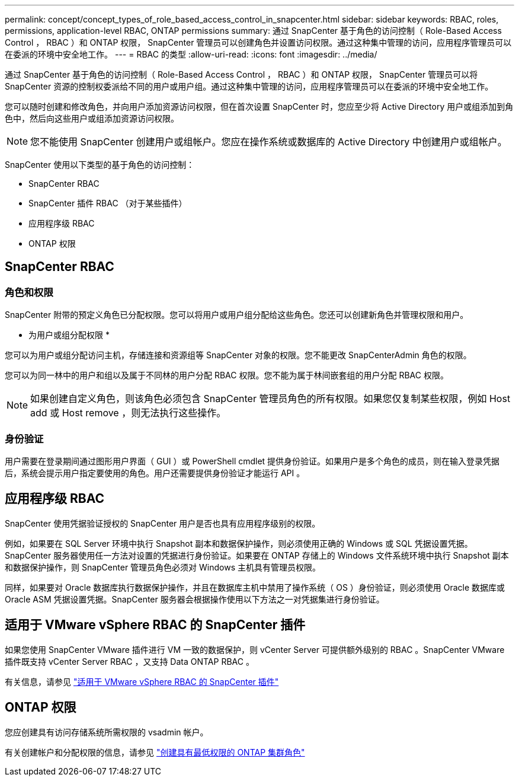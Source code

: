 ---
permalink: concept/concept_types_of_role_based_access_control_in_snapcenter.html 
sidebar: sidebar 
keywords: RBAC, roles, permissions, application-level RBAC, ONTAP permissions 
summary: 通过 SnapCenter 基于角色的访问控制（ Role-Based Access Control ， RBAC ）和 ONTAP 权限， SnapCenter 管理员可以创建角色并设置访问权限。通过这种集中管理的访问，应用程序管理员可以在委派的环境中安全地工作。 
---
= RBAC 的类型
:allow-uri-read: 
:icons: font
:imagesdir: ../media/


[role="lead"]
通过 SnapCenter 基于角色的访问控制（ Role-Based Access Control ， RBAC ）和 ONTAP 权限， SnapCenter 管理员可以将 SnapCenter 资源的控制权委派给不同的用户或用户组。通过这种集中管理的访问，应用程序管理员可以在委派的环境中安全地工作。

您可以随时创建和修改角色，并向用户添加资源访问权限，但在首次设置 SnapCenter 时，您应至少将 Active Directory 用户或组添加到角色中，然后向这些用户或组添加资源访问权限。


NOTE: 您不能使用 SnapCenter 创建用户或组帐户。您应在操作系统或数据库的 Active Directory 中创建用户或组帐户。

SnapCenter 使用以下类型的基于角色的访问控制：

* SnapCenter RBAC
* SnapCenter 插件 RBAC （对于某些插件）
* 应用程序级 RBAC
* ONTAP 权限




== SnapCenter RBAC



=== 角色和权限

SnapCenter 附带的预定义角色已分配权限。您可以将用户或用户组分配给这些角色。您还可以创建新角色并管理权限和用户。

* 为用户或组分配权限 *

您可以为用户或组分配访问主机，存储连接和资源组等 SnapCenter 对象的权限。您不能更改 SnapCenterAdmin 角色的权限。

您可以为同一林中的用户和组以及属于不同林的用户分配 RBAC 权限。您不能为属于林间嵌套组的用户分配 RBAC 权限。


NOTE: 如果创建自定义角色，则该角色必须包含 SnapCenter 管理员角色的所有权限。如果您仅复制某些权限，例如 Host add 或 Host remove ，则无法执行这些操作。



=== 身份验证

用户需要在登录期间通过图形用户界面（ GUI ）或 PowerShell cmdlet 提供身份验证。如果用户是多个角色的成员，则在输入登录凭据后，系统会提示用户指定要使用的角色。用户还需要提供身份验证才能运行 API 。



== 应用程序级 RBAC

SnapCenter 使用凭据验证授权的 SnapCenter 用户是否也具有应用程序级别的权限。

例如，如果要在 SQL Server 环境中执行 Snapshot 副本和数据保护操作，则必须使用正确的 Windows 或 SQL 凭据设置凭据。SnapCenter 服务器使用任一方法对设置的凭据进行身份验证。如果要在 ONTAP 存储上的 Windows 文件系统环境中执行 Snapshot 副本和数据保护操作，则 SnapCenter 管理员角色必须对 Windows 主机具有管理员权限。

同样，如果要对 Oracle 数据库执行数据保护操作，并且在数据库主机中禁用了操作系统（ OS ）身份验证，则必须使用 Oracle 数据库或 Oracle ASM 凭据设置凭据。SnapCenter 服务器会根据操作使用以下方法之一对凭据集进行身份验证。



== 适用于 VMware vSphere RBAC 的 SnapCenter 插件

如果您使用 SnapCenter VMware 插件进行 VM 一致的数据保护，则 vCenter Server 可提供额外级别的 RBAC 。SnapCenter VMware 插件既支持 vCenter Server RBAC ，又支持 Data ONTAP RBAC 。

有关信息，请参见 https://docs.netapp.com/us-en/sc-plugin-vmware-vsphere/scpivs44_role_based_access_control.html["适用于 VMware vSphere RBAC 的 SnapCenter 插件"^]



== ONTAP 权限

您应创建具有访问存储系统所需权限的 vsadmin 帐户。

有关创建帐户和分配权限的信息，请参见 link:../install/task_create_an_ontap_cluster_role_with_minimum_privileges.html["创建具有最低权限的 ONTAP 集群角色"^]
